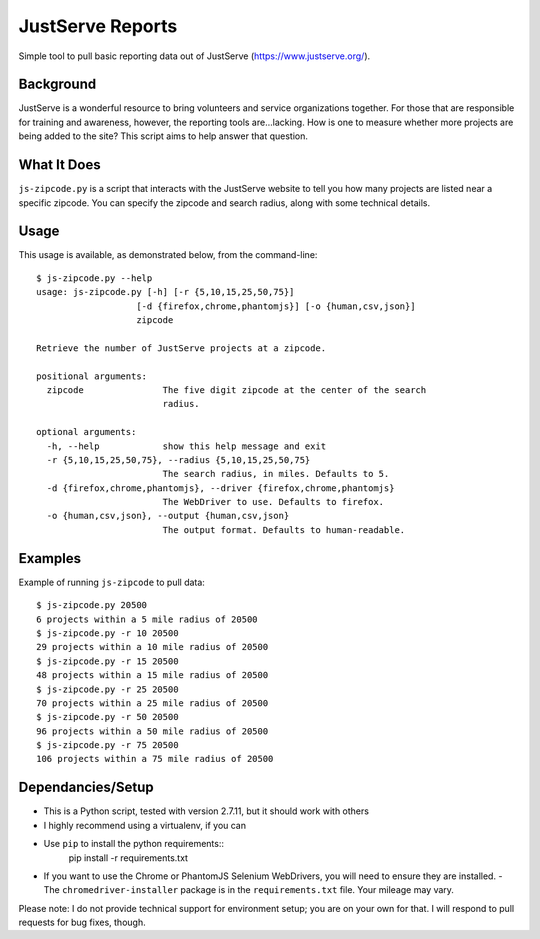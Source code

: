 JustServe Reports
=================
Simple tool to pull basic reporting data out of JustServe (https://www.justserve.org/). 

Background
----------
JustServe is a wonderful resource to bring volunteers and service organizations together. For those that are responsible for training and awareness, however, the reporting tools are...lacking. How is one to measure whether more projects are being added to the site? This script aims to help answer that question.

What It Does
------------
``js-zipcode.py`` is a script that interacts with the JustServe website to tell you how many projects are listed near a specific zipcode. You can specify the zipcode and search radius, along with some technical details.

Usage
-----
This usage is available, as demonstrated below, from the command-line::

    $ js-zipcode.py --help
    usage: js-zipcode.py [-h] [-r {5,10,15,25,50,75}]
                       [-d {firefox,chrome,phantomjs}] [-o {human,csv,json}]
                       zipcode
    
    Retrieve the number of JustServe projects at a zipcode.
    
    positional arguments:
      zipcode               The five digit zipcode at the center of the search
                            radius.
    
    optional arguments:
      -h, --help            show this help message and exit
      -r {5,10,15,25,50,75}, --radius {5,10,15,25,50,75}
                            The search radius, in miles. Defaults to 5.
      -d {firefox,chrome,phantomjs}, --driver {firefox,chrome,phantomjs}
                            The WebDriver to use. Defaults to firefox.
      -o {human,csv,json}, --output {human,csv,json}
                            The output format. Defaults to human-readable.

                        
                        
Examples
--------
Example of running ``js-zipcode`` to pull data::

    $ js-zipcode.py 20500
    6 projects within a 5 mile radius of 20500
    $ js-zipcode.py -r 10 20500
    29 projects within a 10 mile radius of 20500
    $ js-zipcode.py -r 15 20500
    48 projects within a 15 mile radius of 20500
    $ js-zipcode.py -r 25 20500
    70 projects within a 25 mile radius of 20500
    $ js-zipcode.py -r 50 20500
    96 projects within a 50 mile radius of 20500
    $ js-zipcode.py -r 75 20500
    106 projects within a 75 mile radius of 20500


Dependancies/Setup
------------------
- This is a Python script, tested with version 2.7.11, but it should work with others
- I highly recommend using a virtualenv, if you can
- Use ``pip`` to install the python requirements::
    pip install -r requirements.txt
- If you want to use the Chrome or PhantomJS Selenium WebDrivers, you will need to ensure they are installed.
  - The ``chromedriver-installer`` package is in the ``requirements.txt`` file. Your mileage may vary.

Please note: I do not provide technical support for environment setup; you are on your own for that. I will respond to pull requests for bug fixes, though.
